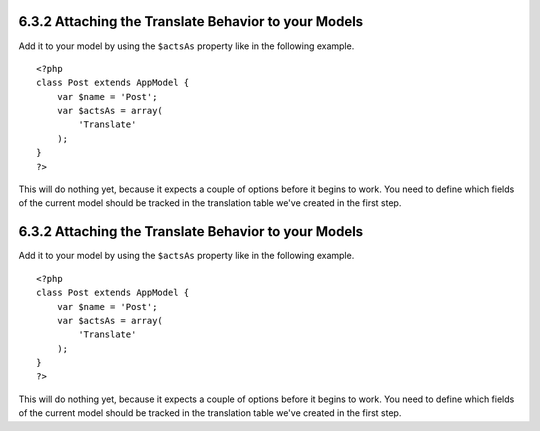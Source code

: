 6.3.2 Attaching the Translate Behavior to your Models
-----------------------------------------------------

Add it to your model by using the ``$actsAs`` property like in the
following example.

::

    <?php
    class Post extends AppModel {
        var $name = 'Post';
        var $actsAs = array(
            'Translate'
        );
    }
    ?>

This will do nothing yet, because it expects a couple of options
before it begins to work. You need to define which fields of the
current model should be tracked in the translation table we've
created in the first step.

6.3.2 Attaching the Translate Behavior to your Models
-----------------------------------------------------

Add it to your model by using the ``$actsAs`` property like in the
following example.

::

    <?php
    class Post extends AppModel {
        var $name = 'Post';
        var $actsAs = array(
            'Translate'
        );
    }
    ?>

This will do nothing yet, because it expects a couple of options
before it begins to work. You need to define which fields of the
current model should be tracked in the translation table we've
created in the first step.
